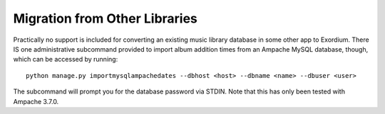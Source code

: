 .. Migration docs

Migration from Other Libraries
==============================

Practically no support is included for converting an existing music library
database in some other app to Exordium.  There IS one administrative
subcommand provided to import album addition times from an Ampache MySQL
database, though, which can be accessed by running::

    python manage.py importmysqlampachedates --dbhost <host> --dbname <name> --dbuser <user>

The subcommand will prompt you for the database password via STDIN.  Note
that this has only been tested with Ampache 3.7.0.
